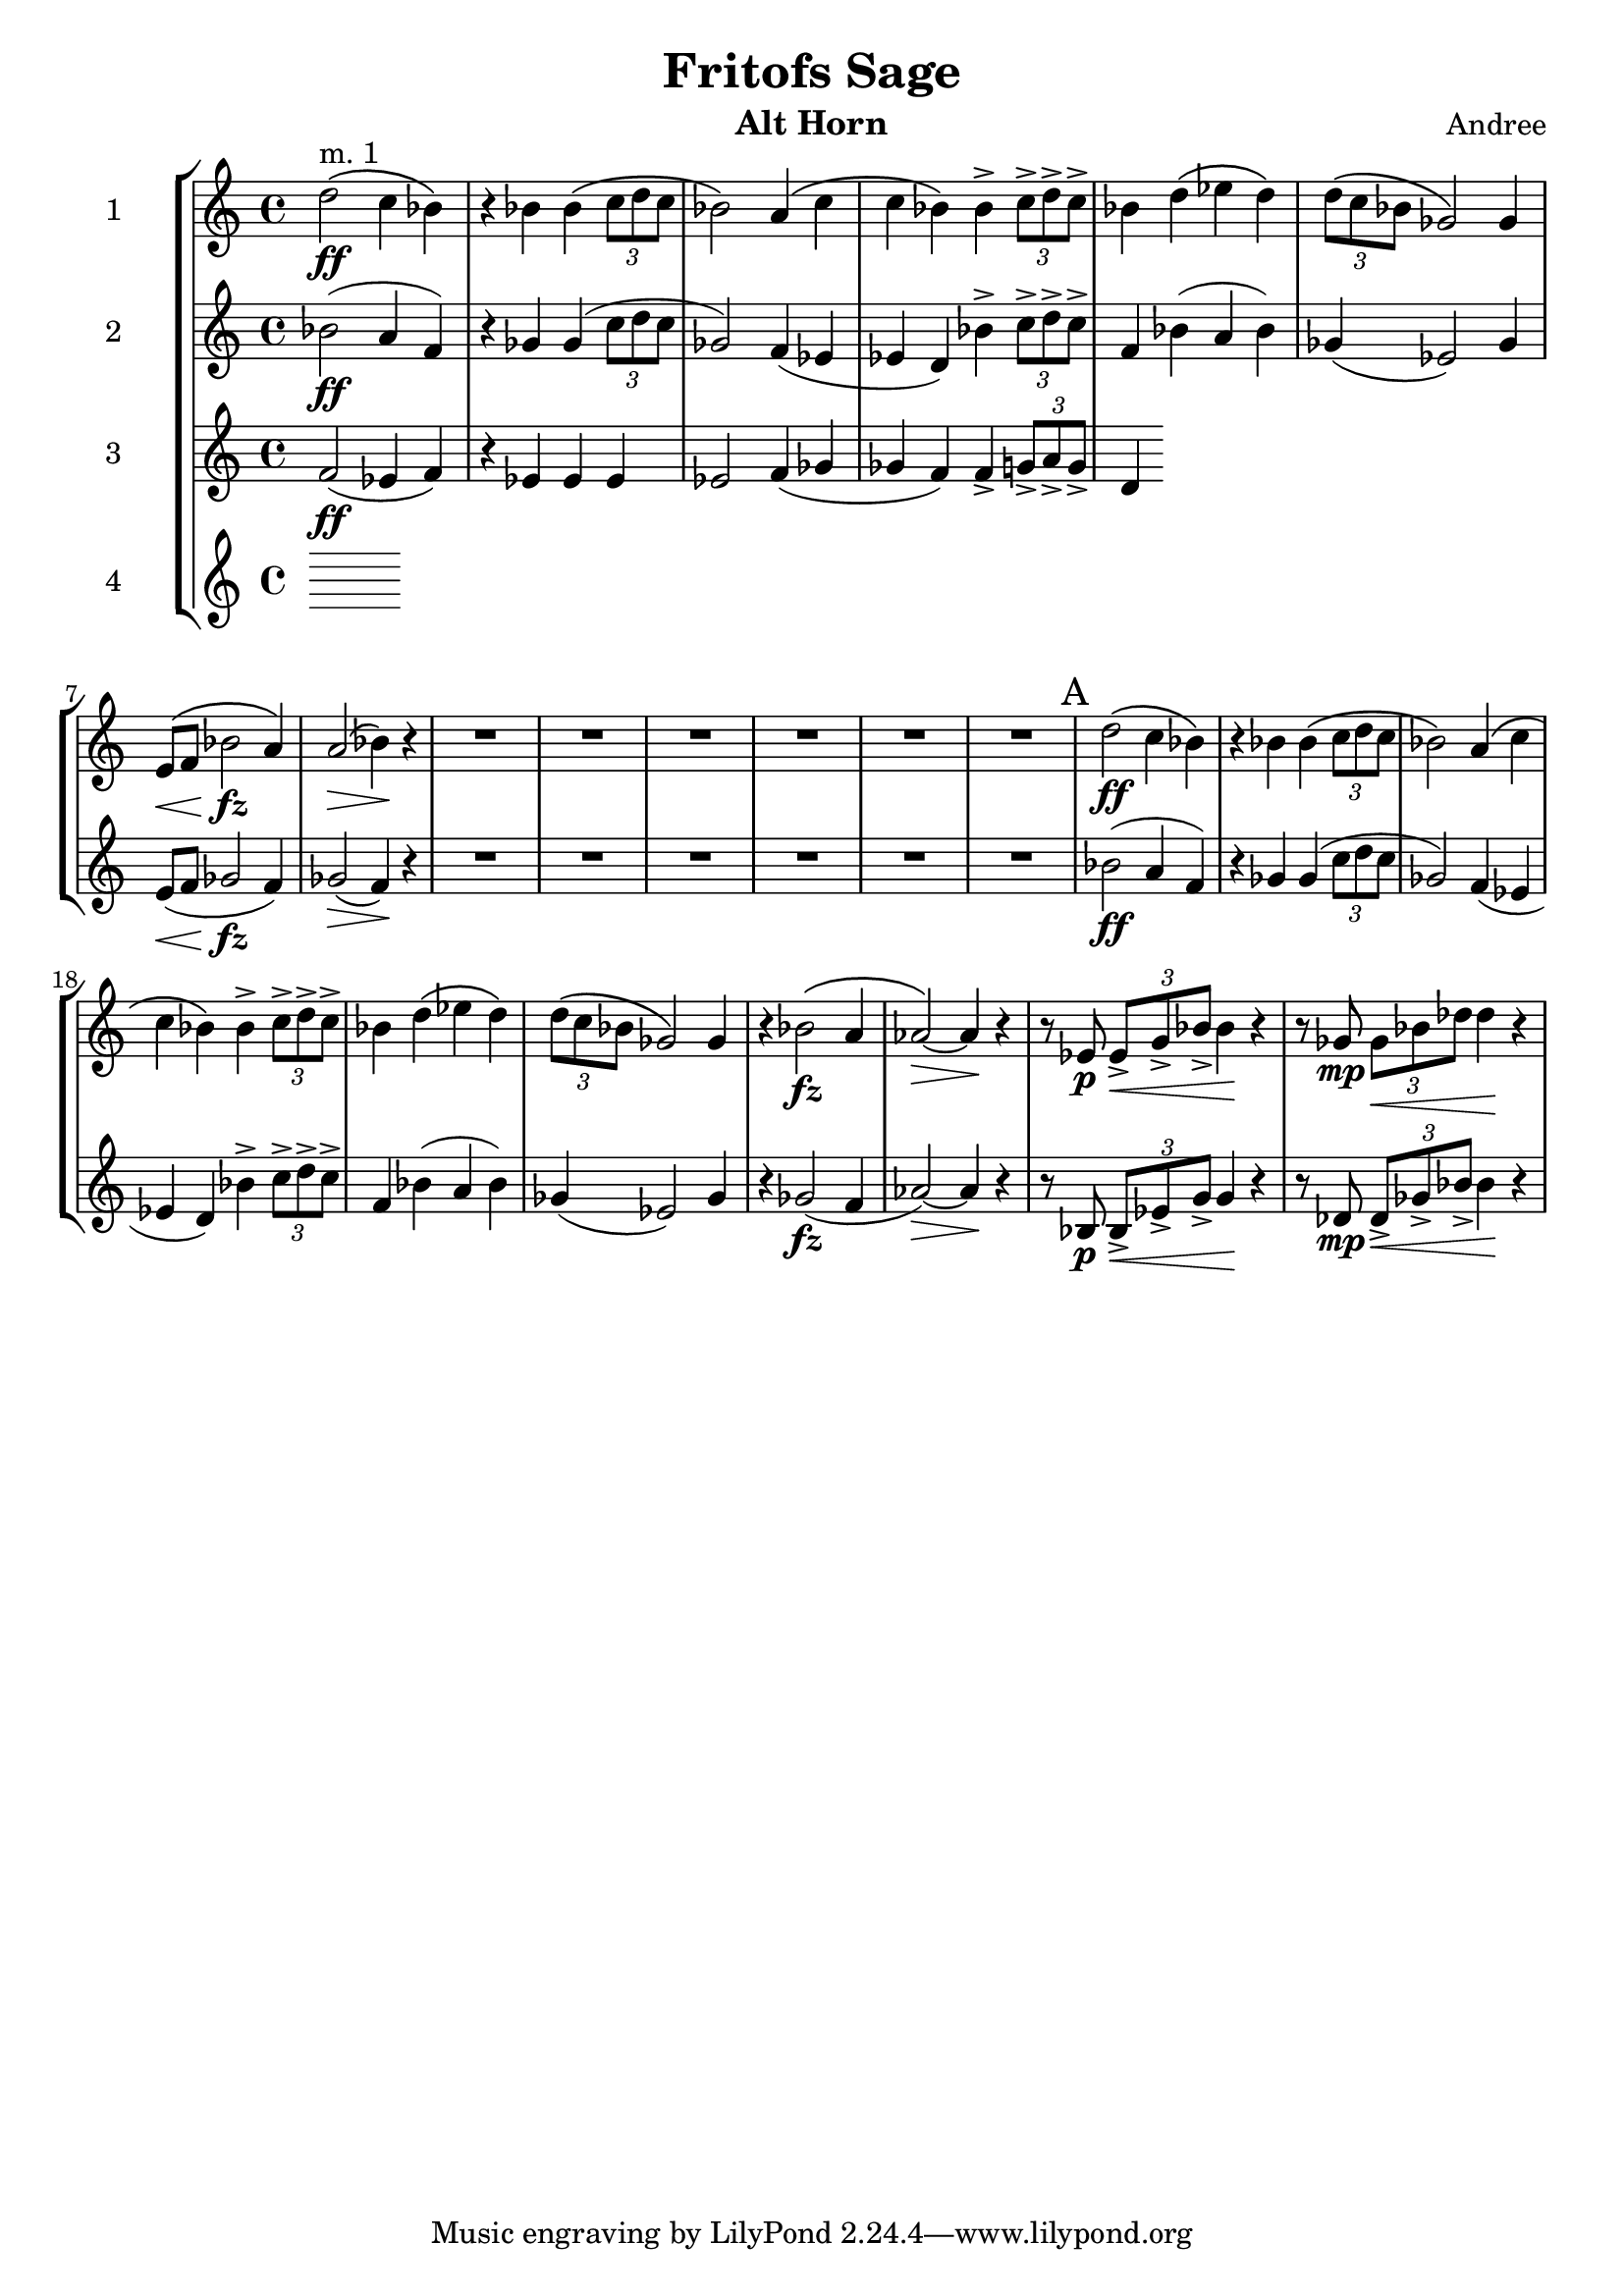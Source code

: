 \header {
  title = "Fritofs Sage"
  composer = "Andree"
  instrument = "Alt Horn" 
}

\score {
  \new StaffGroup <<
    \new Staff \with { instrumentName = #"1" } \relative c'' { 
      \clef treble \key c \major \time 4/4 
      d2^\markup{"m. 1"}\ff\( c4 bes4\) 
      r4 bes bes\( \tuplet 3/2 {c8 d c} 
      bes2\) a4\( c | 
      c bes\) bes4-> \tuplet 3/2 {c8-> d-> c->} | 
      bes4 d4\( ees d\) 
      \tuplet 3/2 {d8\( c bes} ges2\) ges4 | 
      e8\<\( f bes2\!\fz a4\) | 
      a2\>\( bes4\)\! r4 | 
      R1*6 | 
      \mark "A"
      d2\ff\( c4 bes4\) 
      r4 bes bes\( \tuplet 3/2 {c8 d c} 
      bes2\) a4\( c | 
      c bes\) bes4-> \tuplet 3/2 {c8-> d-> c->} | 
      bes4 d4\( ees d\) 
      \tuplet 3/2 {d8\( c bes} ges2\) ges4 |
      r4 bes2\(\fz a4 aes2~\)\> aes4\! r | 
      r8 ees8\p \tuplet 3/2 {ees8\<-> g-> bes->} bes4\! r4 | 
      r8 ges8\mp \tuplet 3/2 {ges\< bes des} des4\! r4 |
    }

    \new Staff \with { instrumentName = #"2" } \relative c'' { 
      \clef treble \key c \major \time 4/4 
      bes2\ff( a4 f) | 
      r4 ges4 ges( \tuplet 3/2 {c8 d c} | 
      ges2) f4( ees | 
      ees d) bes'4-> \tuplet 3/2 {c8-> d-> c->} | 
      f,4 bes4( a bes) | 
      ges4( ees2) ges4 | 
      e8\<( f ges2\!\fz f4) | 
      ges2\>( f4\!) r4 | 
      R1*6 | 
      bes2\ff( a4 f) | 
      r4 ges4 ges( \tuplet 3/2 {c8 d c} | 
      ges2) f4( ees | 
      ees d) bes'4-> \tuplet 3/2 {c8-> d-> c->} | 
      f,4 bes4( a bes) | 
      ges4( ees2) ges4 | 
      r4 ges2\fz( f4 | 
      aes2\>)~ aes4\! r4 | 
      r8 bes,8\p \tuplet 3/2 {bes8->\< ees-> g->} g4\! r4 | 
      r8 des8\mp \tuplet 3/2 {des8->\< ges-> bes->} bes4\! r4 | 
    }

    \new Staff \with { instrumentName = #"3" } \relative c' { 
      \clef treble \key c \major \time 4/4 
      f2\ff( ees4 f) | 
      r4 ees4 ees ees | 
      ees2 f4( ges | 
      ges f) f4-> \tuplet 3/2 { g8-> a-> g-> } 
      d4
    }

    \new Staff \with { instrumentName = #"4" } \relative c { 
      \clef treble \key c \major \time 4/4 

    }

  >>

  \layout {}
  \midi {}
}